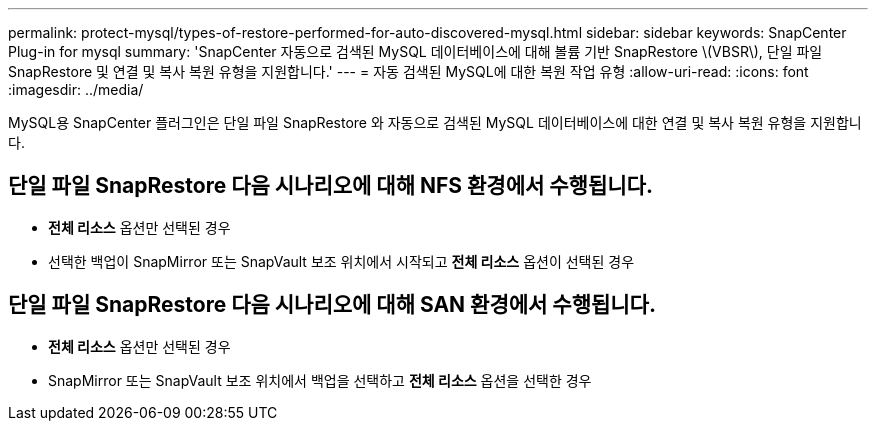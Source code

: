 ---
permalink: protect-mysql/types-of-restore-performed-for-auto-discovered-mysql.html 
sidebar: sidebar 
keywords: SnapCenter Plug-in for mysql 
summary: 'SnapCenter 자동으로 검색된 MySQL 데이터베이스에 대해 볼륨 기반 SnapRestore \(VBSR\), 단일 파일 SnapRestore 및 연결 및 복사 복원 유형을 지원합니다.' 
---
= 자동 검색된 MySQL에 대한 복원 작업 유형
:allow-uri-read: 
:icons: font
:imagesdir: ../media/


[role="lead"]
MySQL용 SnapCenter 플러그인은 단일 파일 SnapRestore 와 자동으로 검색된 MySQL 데이터베이스에 대한 연결 및 복사 복원 유형을 지원합니다.



== 단일 파일 SnapRestore 다음 시나리오에 대해 NFS 환경에서 수행됩니다.

* *전체 리소스* 옵션만 선택된 경우
* 선택한 백업이 SnapMirror 또는 SnapVault 보조 위치에서 시작되고 *전체 리소스* 옵션이 선택된 경우




== 단일 파일 SnapRestore 다음 시나리오에 대해 SAN 환경에서 수행됩니다.

* *전체 리소스* 옵션만 선택된 경우
* SnapMirror 또는 SnapVault 보조 위치에서 백업을 선택하고 *전체 리소스* 옵션을 선택한 경우

